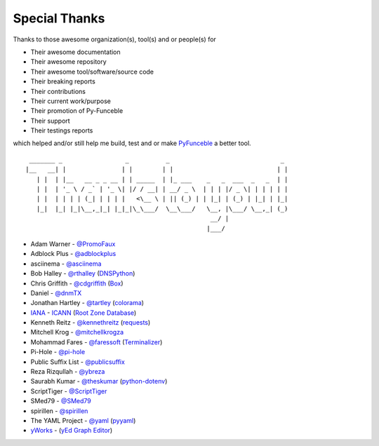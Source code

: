 Special Thanks
==============

Thanks to those awesome organization(s), tool(s) and or people(s) for

*   Their awesome documentation
*   Their awesome repository
*   Their awesome tool/software/source code
*   Their breaking reports
*   Their contributions
*   Their current work/purpose
*   Their promotion of Py-Funceble
*   Their support
*   Their testings reports

which helped and/or still help me build, test and or make `PyFunceble`_ a better tool.

::

     _______ _                 _          _                              _
    |__   __| |               | |        | |                            | |
       | |  | |__   __ _ _ __ | | _____  | |_ ___    _   _  ___  _   _  | |
       | |  | '_ \ / _` | '_ \| |/ / __| | __/ _ \  | | | |/ _ \| | | | | |
       | |  | | | | (_| | | | |   <\__ \ | || (_) | | |_| | (_) | |_| | |_|
       |_|  |_| |_|\__,_|_| |_|_|\_\___/  \__\___/   \__, |\___/ \__,_| (_)
                                                      __/ |
                                                     |___/

-   Adam Warner - `@PromoFaux`_
-   Adblock Plus - `@adblockplus`_
-   asciinema - `@asciinema`_
-   Bob Halley - `@rthalley`_ (`DNSPython`_)
-   Chris Griffith - `@cdgriffith`_ (`Box`_)
-   Daniel - `@dnmTX`_
-   Jonathan Hartley - `@tartley`_ (`colorama`_)
-   `IANA`_ - `ICANN`_ (`Root Zone Database`_)
-   Kenneth Reitz - `@kennethreitz`_ (`requests`_)
-   Mitchell Krog - `@mitchellkrogza`_
-   Mohammad Fares - `@faressoft`_ (`Terminalizer`_)
-   Pi-Hole - `@pi-hole`_
-   Public Suffix List - `@publicsuffix`_
-   Reza Rizqullah - `@ybreza`_
-   Saurabh Kumar - `@theskumar`_ (`python-dotenv`_)
-   ScriptTiger - `@ScriptTiger`_
-   SMed79 - `@SMed79`_
-   spirillen - `@spirillen`_
-   The YAML Project - `@yaml`_ (`pyyaml`_)
-   `yWorks`_ - (`yEd Graph Editor`_)


.. _Box: https://github.com/cdgriffith/Box
.. _colorama: https://github.com/tartley/colorama
.. _DNSPython: https://github.com/rthalley/dnspython
.. _IANA: https://www.iana.org/
.. _ICANN: https://www.icann.org/
.. _PyFunceble: https://github.com/funilrys/PyFunceble
.. _python-dotenv: https://github.com/theskumar/python-dotenv
.. _pyyaml: https://github.com/yaml/pyyaml
.. _requests: https://github.com/kennethreitz/requests
.. _Root Zone Database: https://www.iana.org/domains/root/db
.. _Terminalizer: https://github.com/faressoft/terminalizer
.. _yEd Graph Editor: https://www.yworks.com/products/yed
.. _yWorks: https://www.yworks.com/company

.. _@adblockplus: https://github.com/adblockplus
.. _@asciinema: https://github.com/asciinema
.. _@cdgriffith: https://github.com/cdgriffith
.. _@dnmTX: https://github.com/dnmTX
.. _@faressoft: https://github.com/faressoft
.. _@kennethreitz: https://github.com/kennethreitz
.. _@mitchellkrogza: https://github.com/mitchellkrogza
.. _@pi-hole: https://github.com/pi-hole/pi-hole
.. _@PromoFaux: https://github.com/PromoFaux
.. _@publicsuffix: https://github.com/publicsuffix
.. _@rthalley: https://github.com/rthalley
.. _@ScriptTiger: https://github.com/ScriptTiger
.. _@SMed79: https://github.com/SMed79
.. _@spirillen: https://github.com/spirillen
.. _@tartley: https://github.com/tartley
.. _@theskumar: https://github.com/theskumar
.. _@yaml: https://github.com/yaml
.. _@ybreza: https://github.com/ybreza